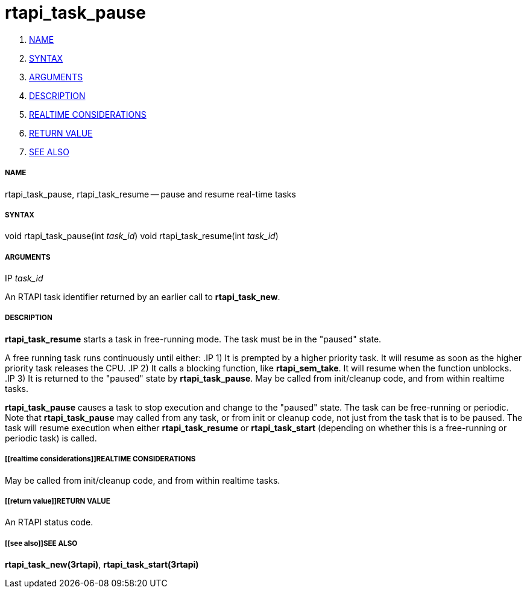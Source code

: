 rtapi_task_pause
================

. <<name,NAME>>
. <<syntax,SYNTAX>>
. <<arguments,ARGUMENTS>>
. <<description,DESCRIPTION>>
. <<realtime considerations,REALTIME CONSIDERATIONS>>
. <<return value,RETURN VALUE>>
. <<see also,SEE ALSO>>


===== [[name]]NAME

rtapi_task_pause, rtapi_task_resume -- pause and resume real-time tasks



===== [[syntax]]SYNTAX
void rtapi_task_pause(int __task_id__)
void rtapi_task_resume(int __task_id__)



===== [[arguments]]ARGUMENTS
.IP __task_id__
An RTAPI task identifier returned by an earlier call to **rtapi_task_new**.


===== [[description]]DESCRIPTION
**rtapi_task_resume** starts a task in free-running mode. 
The task must be in the "paused" state.

A free running task runs continuously until either:
.IP 1)
It is prempted by a higher priority task.  It will resume as soon as the higher
priority task releases the CPU.
.IP 2)
It calls a blocking function, like **rtapi_sem_take**.  It will resume when
the function unblocks.
.IP 3)
It is returned to the "paused" state by **rtapi_task_pause**.  May be called
from init/cleanup code, and from within realtime tasks.



**rtapi_task_pause** causes a task to stop execution and change
to the "paused" state.  The task can be free-running or periodic.
Note that **rtapi_task_pause** may called from any task, or from init
or cleanup code, not just from the task that is to be paused.
The task will resume execution when either **rtapi_task_resume** or
**rtapi_task_start** (depending on whether this is a free-running or periodic task) is called.




===== [[realtime considerations]]REALTIME CONSIDERATIONS
May be called from init/cleanup code, and from within realtime tasks.



===== [[return value]]RETURN VALUE
An RTAPI status code.



===== [[see also]]SEE ALSO
**rtapi_task_new(3rtapi)**, **rtapi_task_start(3rtapi)**
